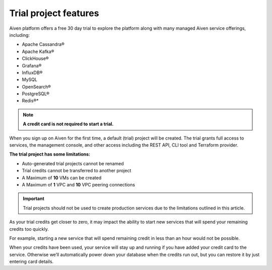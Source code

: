 Trial project features
======================

Aiven platform offers a free 30 day trial to explore the platform along with many managed Aiven service offerings, including: 

* Apache Cassandra®
* Apache Kafka®
* ClickHouse®
* Grafana®
* InfluxDB®
* MySQL
* OpenSearch®
* PostgreSQL®
* Redis®*


.. note:: **A credit card is not required to start a trial.** 
 
When you sign up on Aiven for the first time, a default (trial) project will be created. The trial grants full access to services, the management console, and other access including the REST API, CLI tool and Terraform provider. 

**The trial project has some limitations:**

* Auto-generated trial projects cannot be renamed
* Trial credits cannot be transferred to another project
* A Maximum of **10** VMs can be created
* A Maximum of **1** VPC and **10** VPC peering connections

.. important:: Trial projects should not be used to create production services due to the limitations outlined in this article. 

As your trial credits get closer to zero, it may impact the ability to start new services that will spend your remaining credits too quickly.

For example, starting a new service that will spend remaining credit in less than an hour would not be possible.

When your credits have been used, your service will stay up and running if you have added your credit card to the service. Otherwise we’ll automatically power down your database when the credits run out, but you can restore it by just entering card details.
